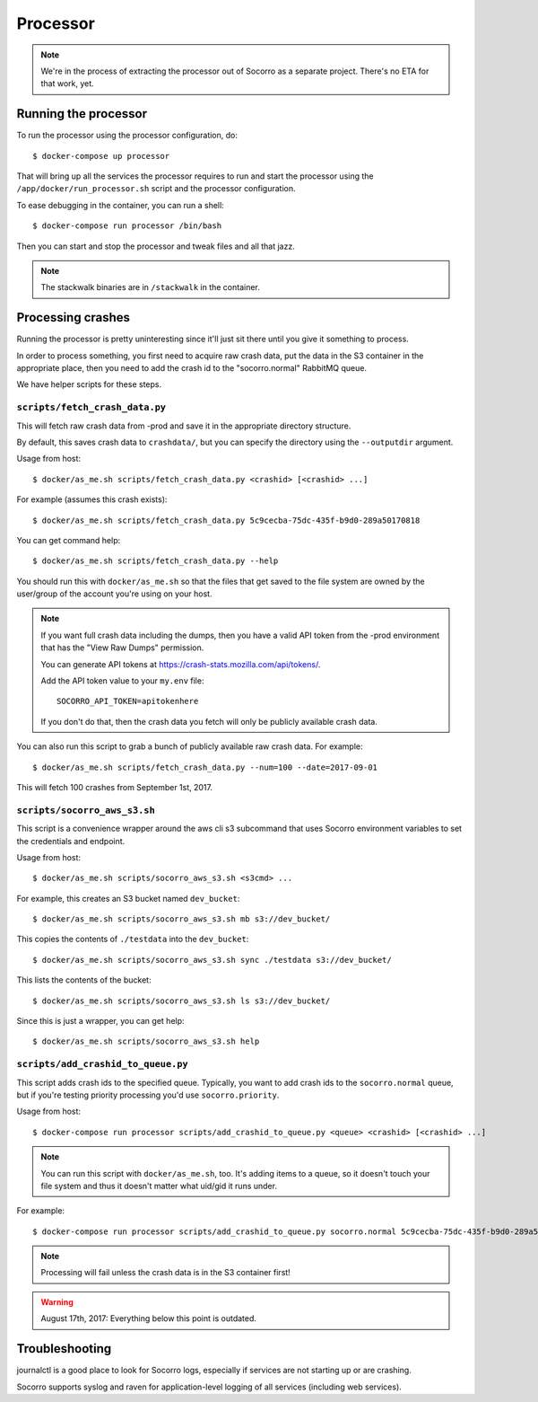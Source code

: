 .. _processor-chapter:

=========
Processor
=========

.. Note::

   We're in the process of extracting the processor out of Socorro as a separate
   project. There's no ETA for that work, yet.


Running the processor
=====================

To run the processor using the processor configuration, do::

  $ docker-compose up processor


That will bring up all the services the processor requires to run and start the
processor using the ``/app/docker/run_processor.sh`` script and the processor
configuration.

To ease debugging in the container, you can run a shell::

  $ docker-compose run processor /bin/bash


Then you can start and stop the processor and tweak files and all that jazz.

.. Note::

   The stackwalk binaries are in ``/stackwalk`` in the container.


Processing crashes
==================

Running the processor is pretty uninteresting since it'll just sit there until
you give it something to process.

In order to process something, you first need to acquire raw crash data, put the
data in the S3 container in the appropriate place, then you need to add the
crash id to the "socorro.normal" RabbitMQ queue.

We have helper scripts for these steps.


``scripts/fetch_crash_data.py``
-------------------------------

This will fetch raw crash data from -prod and save it in the appropriate
directory structure.

By default, this saves crash data to ``crashdata/``, but you can specify the
directory using the ``--outputdir`` argument.

Usage from host::

  $ docker/as_me.sh scripts/fetch_crash_data.py <crashid> [<crashid> ...]


For example (assumes this crash exists)::

  $ docker/as_me.sh scripts/fetch_crash_data.py 5c9cecba-75dc-435f-b9d0-289a50170818


You can get command help::

  $ docker/as_me.sh scripts/fetch_crash_data.py --help


You should run this with ``docker/as_me.sh`` so that the files that get saved to
the file system are owned by the user/group of the account you're using on your
host.

.. Note::

   If you want full crash data including the dumps, then you have a valid API token
   from the -prod environment that has the "View Raw Dumps" permission.

   You can generate API tokens at `<https://crash-stats.mozilla.com/api/tokens/>`_.

   Add the API token value to your ``my.env`` file::

       SOCORRO_API_TOKEN=apitokenhere

   If you don't do that, then the crash data you fetch will only be publicly
   available crash data.


You can also run this script to grab a bunch of publicly available raw crash
data. For example::

  $ docker/as_me.sh scripts/fetch_crash_data.py --num=100 --date=2017-09-01

This will fetch 100 crashes from September 1st, 2017.


``scripts/socorro_aws_s3.sh``
-----------------------------

This script is a convenience wrapper around the aws cli s3 subcommand that uses
Socorro environment variables to set the credentials and endpoint.

Usage from host::

  $ docker/as_me.sh scripts/socorro_aws_s3.sh <s3cmd> ...


For example, this creates an S3 bucket named ``dev_bucket``::

  $ docker/as_me.sh scripts/socorro_aws_s3.sh mb s3://dev_bucket/


This copies the contents of ``./testdata`` into the ``dev_bucket``::

  $ docker/as_me.sh scripts/socorro_aws_s3.sh sync ./testdata s3://dev_bucket/


This lists the contents of the bucket::

  $ docker/as_me.sh scripts/socorro_aws_s3.sh ls s3://dev_bucket/


Since this is just a wrapper, you can get help::

  $ docker/as_me.sh scripts/socorro_aws_s3.sh help


``scripts/add_crashid_to_queue.py``
-----------------------------------

This script adds crash ids to the specified queue. Typically, you want to add
crash ids to the ``socorro.normal`` queue, but if you're testing priority
processing you'd use ``socorro.priority``.

Usage from host::

  $ docker-compose run processor scripts/add_crashid_to_queue.py <queue> <crashid> [<crashid> ...]


.. Note::

   You can run this script with ``docker/as_me.sh``, too. It's adding items to a
   queue, so it doesn't touch your file system and thus it doesn't matter what
   uid/gid it runs under.


For example::

  $ docker-compose run processor scripts/add_crashid_to_queue.py socorro.normal 5c9cecba-75dc-435f-b9d0-289a50170818


.. Note::

   Processing will fail unless the crash data is in the S3 container first!


.. Warning::

   August 17th, 2017: Everything below this point is outdated.


Troubleshooting
===============

journalctl is a good place to look for Socorro logs, especially if services
are not starting up or are crashing.

Socorro supports syslog and raven for application-level logging of all
services (including web services).

